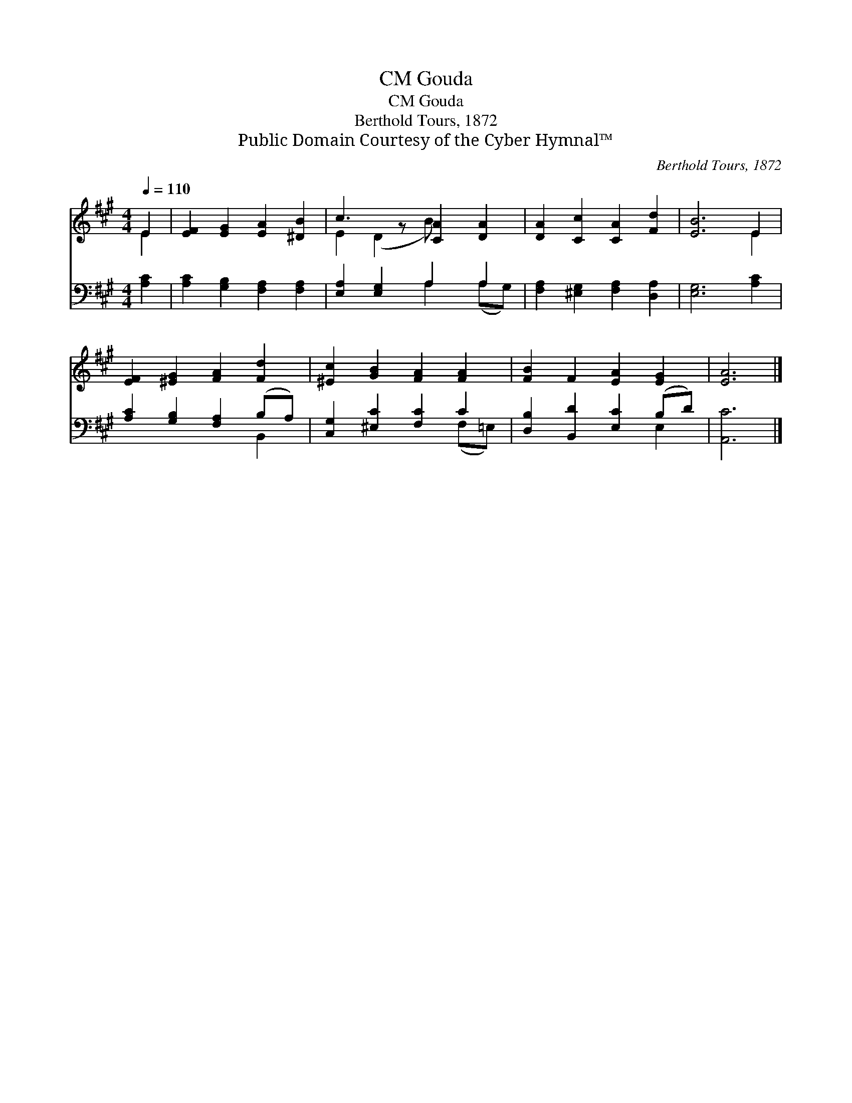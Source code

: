 X:1
T:Gouda, CM
T:Gouda, CM
T:Berthold Tours, 1872
T:Public Domain Courtesy of the Cyber Hymnal™
C:Berthold Tours, 1872
Z:Public Domain
Z:Courtesy of the Cyber Hymnal™
%%score ( 1 2 ) ( 3 4 )
L:1/8
Q:1/4=110
M:4/4
K:A
V:1 treble 
V:2 treble 
V:3 bass 
V:4 bass 
V:1
 E2 | [EF]2 [EG]2 [EA]2 [^DB]2 | c3 z [CA]2 [DA]2 | [DA]2 [Cc]2 [CA]2 [Fd]2 | [EB]6 E2 | %5
 [EF]2 [^EG]2 [FA]2 [Fd]2 | [^Ec]2 [GB]2 [FA]2 [FA]2 | [FB]2 F2 [EA]2 [EG]2 | [EA]6 |] %9
V:2
 E2 | x8 | E2 (D2 B) x3 | x8 | x6 E2 | x8 | x8 | x8 | x6 |] %9
V:3
 [A,C]2 | [A,C]2 [G,B,]2 [F,A,]2 [F,A,]2 | [E,A,]2 [E,G,]2 A,2 A,2 | %3
 [F,A,]2 [^E,G,]2 [F,A,]2 [D,A,]2 | [E,G,]6 [A,C]2 | [A,C]2 [G,B,]2 [F,A,]2 (B,A,) | %6
 [C,G,]2 [^E,C]2 [F,C]2 C2 | [D,B,]2 [B,,D]2 [E,C]2 (B,D) | [A,,C]6 |] %9
V:4
 x2 | x8 | x4 A,2 (A,G,) | x8 | x8 | x6 B,,2 | x6 (F,=E,) | x6 E,2 | x6 |] %9

